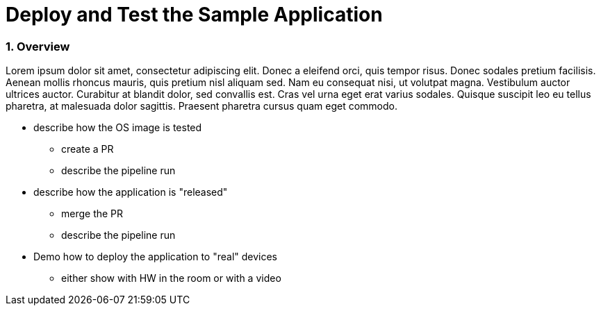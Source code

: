 = Deploy and Test the Sample Application
:sectnums:

=== Overview
Lorem ipsum dolor sit amet, consectetur adipiscing elit. Donec a eleifend orci, quis tempor risus. Donec sodales pretium facilisis. 
Aenean mollis rhoncus mauris, quis pretium nisl aliquam sed. Nam eu consequat nisi, ut volutpat magna. Vestibulum auctor ultrices auctor. 
Curabitur at blandit dolor, sed convallis est. Cras vel urna eget erat varius sodales. Quisque suscipit leo eu tellus pharetra, at malesuada dolor sagittis. 
Praesent pharetra cursus quam eget commodo.

* describe how the OS image is tested
** create a PR
** describe the pipeline run

* describe how the application is "released"
** merge the PR
** describe the pipeline run

* Demo how to deploy the application to "real" devices
** either show with HW in the room or with a video